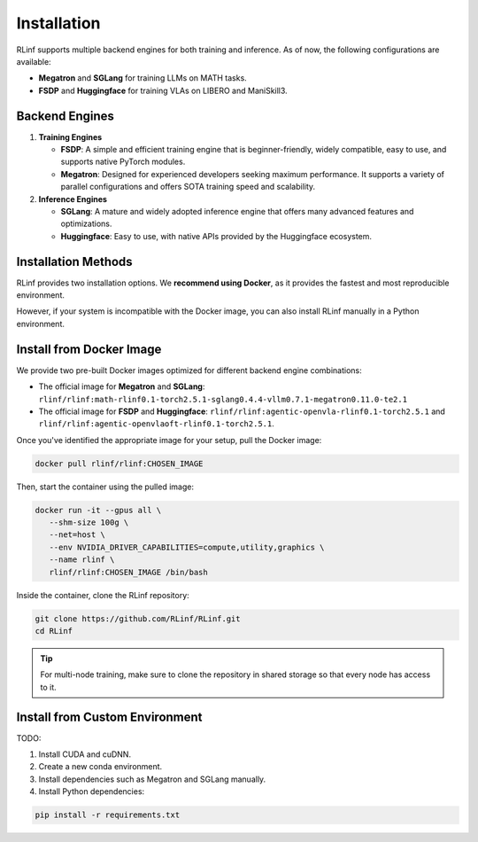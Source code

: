 Installation
============

RLinf supports multiple backend engines for both training and inference. As of now, the following configurations are available:

- **Megatron** and **SGLang** for training LLMs on MATH tasks.
- **FSDP** and **Huggingface** for training VLAs on LIBERO and ManiSkill3.

Backend Engines
---------------

1. **Training Engines**

   - **FSDP**: A simple and efficient training engine that is beginner-friendly, widely compatible, easy to use, and supports native PyTorch modules.

   - **Megatron**: Designed for experienced developers seeking maximum performance. It supports a variety of parallel configurations and offers SOTA training speed and scalability.

2. **Inference Engines**

   - **SGLang**: A mature and widely adopted inference engine that offers many advanced features and optimizations.

   - **Huggingface**: Easy to use, with native APIs provided by the Huggingface ecosystem.

Installation Methods
--------------------

RLinf provides two installation options. We **recommend using Docker**, as it provides the fastest and most reproducible environment.

However, if your system is incompatible with the Docker image, you can also install RLinf manually in a Python environment.

Install from Docker Image
-------------------------

We provide two pre-built Docker images optimized for different backend engine combinations:

- The official image for **Megatron** and **SGLang**: ``rlinf/rlinf:math-rlinf0.1-torch2.5.1-sglang0.4.4-vllm0.7.1-megatron0.11.0-te2.1``
- The official image for **FSDP** and **Huggingface**: ``rlinf/rlinf:agentic-openvla-rlinf0.1-torch2.5.1`` and ``rlinf/rlinf:agentic-openvlaoft-rlinf0.1-torch2.5.1``.

Once you've identified the appropriate image for your setup, pull the Docker image:

.. code-block:: bash

   docker pull rlinf/rlinf:CHOSEN_IMAGE

Then, start the container using the pulled image:

.. For Megatron + SGLang, run:

.. .. code-block:: bash

..    .. docker run -it --gpus all \
..    ..    --shm-size 80g \
..    ..    --net=host \
..    ..    -v "$(pwd)":/workspace/RLinf \
..    ..    -w /workspace/RLinf \
..    ..    --name rlinf \
..    ..    rlinf/rlinf:latest /bin/bash

..    docker run -it --gpus all \
..       --shm-size 80g \
..       --net=host \
..       --name rlinf \
..       rlinf/rlinf:math-rlinf0.1-torch2.5.1-sglang0.4.4-vllm0.7.1-megatron0.11.0-te2.1 /bin/bash

.. For FSDP + HuggingFace, run:

.. .. code-block:: bash

..    docker run -it --gpus all \
..       --shm-size 100g \
..       --net=host \
..       --env NVIDIA_DRIVER_CAPABILITIES=compute,utility,graphics \
..       --name rlinf \
..       rlinf/rlinf:agentic-openvla-rlinf0.1-torch2.5.1 /bin/bash

.. code-block:: bash

   docker run -it --gpus all \
      --shm-size 100g \
      --net=host \
      --env NVIDIA_DRIVER_CAPABILITIES=compute,utility,graphics \
      --name rlinf \
      rlinf/rlinf:CHOSEN_IMAGE /bin/bash

Inside the container, clone the RLinf repository:

.. code-block:: bash

   git clone https://github.com/RLinf/RLinf.git
   cd RLinf

.. tip::

   For multi-node training, make sure to clone the repository in shared storage so that every node has access to it.



Install from Custom Environment
-------------------------------

TODO:

1. Install CUDA and cuDNN.
2. Create a new conda environment.
3. Install dependencies such as Megatron and SGLang manually.
4. Install Python dependencies:

.. code-block:: bash

   pip install -r requirements.txt
